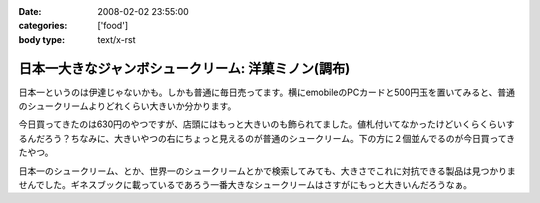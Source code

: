 :date: 2008-02-02 23:55:00
:categories: ['food']
:body type: text/x-rst

====================================================
日本一大きなジャンボシュークリーム: 洋菓ミノン(調布)
====================================================

日本一というのは伊達じゃないかも。しかも普通に毎日売ってます。横にemobileのPCカードと500円玉を置いてみると、普通のシュークリームよりどれくらい大きいか分かります。

今日買ってきたのは630円のやつですが、店頭にはもっと大きいのも飾られてました。値札付いてなかったけどいくらくらいするんだろう？ちなみに、大きいやつの右にちょっと見えるのが普通のシュークリーム。下の方に２個並んでるのが今日買ってきたやつ。

日本一のシュークリーム、とか、世界一のシュークリームとかで検索してみても、大きさでこれに対抗できる製品は見つかりませんでした。ギネスブックに載っているであろう一番大きなシュークリームはさすがにもっと大きいんだろうなぁ。


.. :extend type: text/html
.. :extend:
